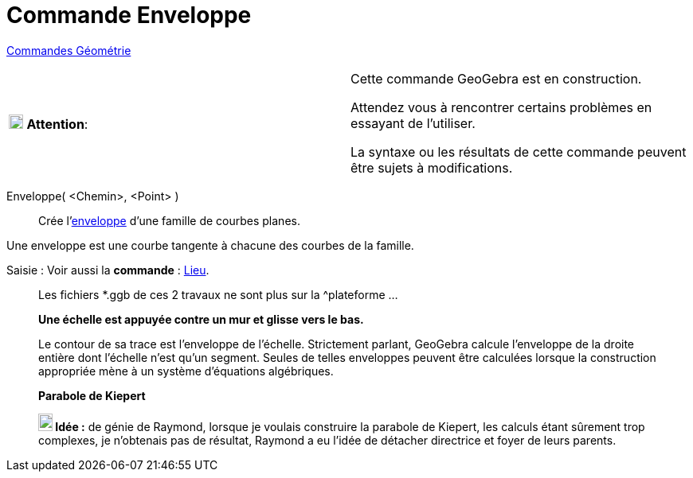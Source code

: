 = Commande Enveloppe
:page-en: commands/Envelope
ifdef::env-github[:imagesdir: /fr/modules/ROOT/assets/images]

xref:commands/Commandes_Géométrie.adoc[Commandes Géométrie] 

[width=100 %, cols="12 %,88 %",]
|===
|image:18px-Attention.png[Attention,title="Attention",width=18,height=18] *Attention*: |Cette commande GeoGebra est en
construction.

Attendez vous à rencontrer certains problèmes en essayant de l'utiliser.

La syntaxe ou les résultats de cette commande peuvent être sujets à modifications.
|===

Enveloppe( <Chemin>, <Point> )::
  Crée l'https://fr.wikipedia.org/wiki/Enveloppe_(g%C3%A9om%C3%A9trie)[enveloppe] d'une famille de courbes planes.

Une enveloppe est une courbe tangente à chacune des courbes de la famille.


[.kcode]#Saisie :# Voir aussi la *commande* : xref:/commands/Lieu.adoc[Lieu].

_____________________________________________________________
Les fichiers *.ggb de ces 2 travaux ne sont plus sur la ^plateforme ...

*Une échelle est appuyée contre un mur et glisse vers le bas.*

Le contour de sa trace est l'enveloppe de l'échelle. Strictement parlant, GeoGebra calcule l'enveloppe de la droite
entière dont l'échelle n'est qu'un segment. Seules de telles enveloppes peuvent être calculées lorsque la construction
appropriée mène à un système d'équations algébriques.

*Parabole de Kiepert*

*image:18px-Bulbgraph.png[Note,title="Note",width=18,height=22] Idée :* de génie de Raymond, lorsque je voulais
construire la parabole de Kiepert, les calculs étant sûrement trop complexes, je
n'obtenais pas de résultat, Raymond a eu l'idée de détacher directrice et foyer de leurs parents.


